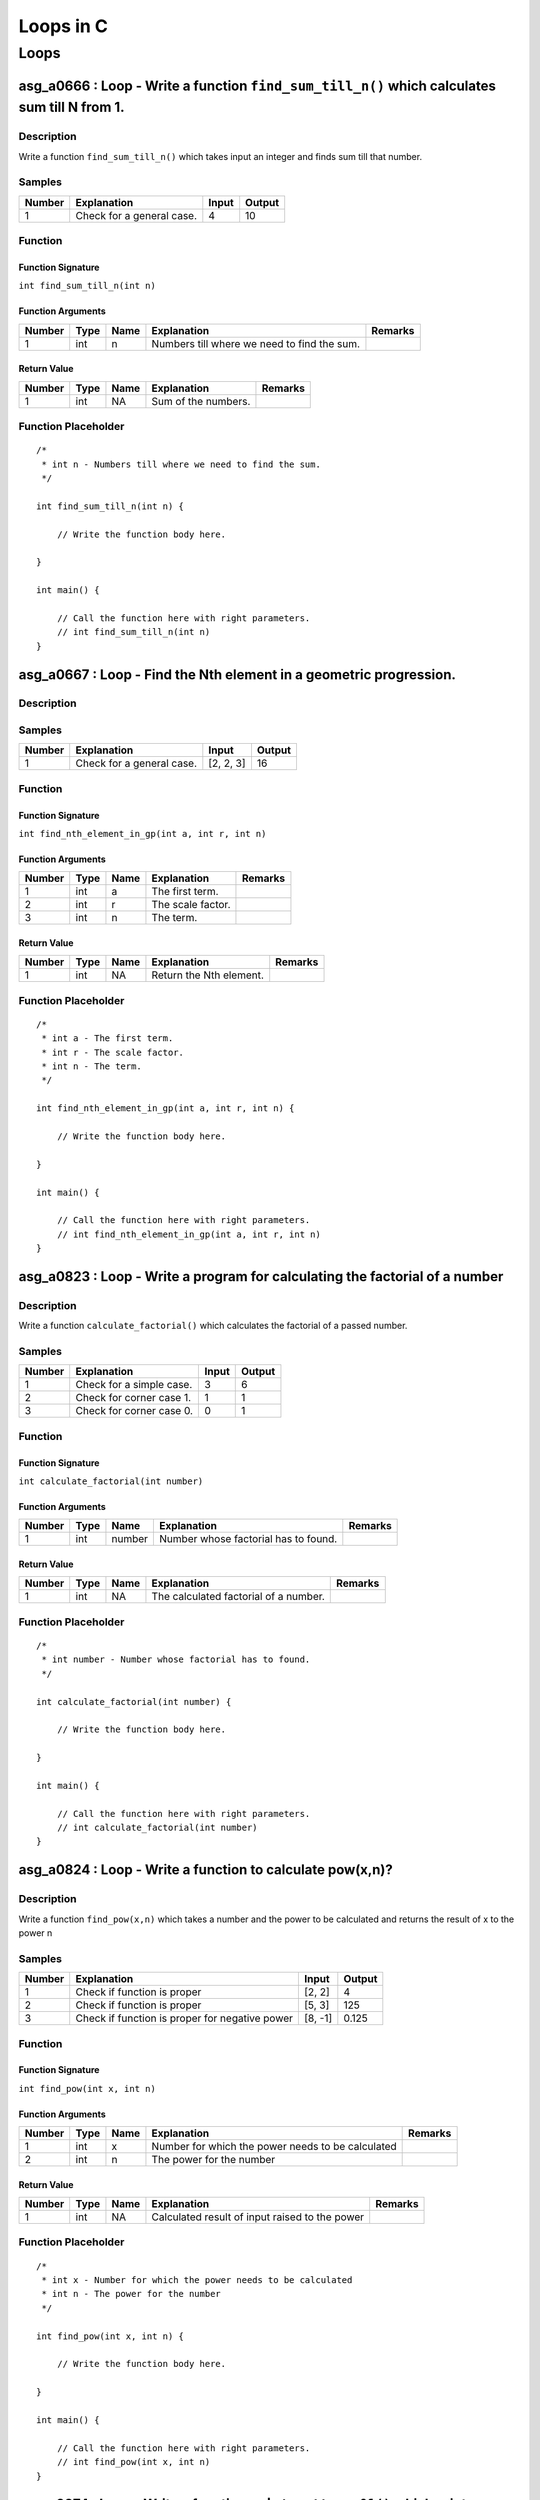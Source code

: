 

==========
Loops in C
==========


*****
Loops
*****


---------------------------------------------------------------------------------------------
asg_a0666 : Loop - Write a function ``find_sum_till_n()`` which calculates sum till N from 1.
---------------------------------------------------------------------------------------------


'''''''''''
Description
'''''''''''

Write a function ``find_sum_till_n()`` which takes input an integer and finds sum till that number.


'''''''
Samples
'''''''
========  =========================  =======  ========
  Number  Explanation                  Input    Output
========  =========================  =======  ========
       1  Check for a general case.        4        10
========  =========================  =======  ========


''''''''
Function
''''''''


^^^^^^^^^^^^^^^^^^
Function Signature
^^^^^^^^^^^^^^^^^^

``int find_sum_till_n(int n)``


^^^^^^^^^^^^^^^^^^
Function Arguments
^^^^^^^^^^^^^^^^^^
========  ======  ======  ===========================================  =========
  Number  Type    Name    Explanation                                  Remarks
========  ======  ======  ===========================================  =========
       1  int     n       Numbers till where we need to find the sum.
========  ======  ======  ===========================================  =========


^^^^^^^^^^^^
Return Value
^^^^^^^^^^^^
========  ======  ======  ===================  =========
  Number  Type    Name    Explanation          Remarks
========  ======  ======  ===================  =========
       1  int     NA      Sum of the numbers.
========  ======  ======  ===================  =========


''''''''''''''''''''
Function Placeholder
''''''''''''''''''''

::

	/*
	 * int n - Numbers till where we need to find the sum.
	 */
	
	int find_sum_till_n(int n) {
	
	    // Write the function body here.
	
	}
	
	int main() {
	
	    // Call the function here with right parameters.
	    // int find_sum_till_n(int n)
	}

.. raw:: latex

    \clearpage


-------------------------------------------------------------------
asg_a0667 : Loop - Find the Nth element in a geometric progression.
-------------------------------------------------------------------


'''''''''''
Description
'''''''''''




'''''''
Samples
'''''''
========  =========================  =========  ========
  Number  Explanation                Input        Output
========  =========================  =========  ========
       1  Check for a general case.  [2, 2, 3]        16
========  =========================  =========  ========


''''''''
Function
''''''''


^^^^^^^^^^^^^^^^^^
Function Signature
^^^^^^^^^^^^^^^^^^

``int find_nth_element_in_gp(int a, int r, int n)``


^^^^^^^^^^^^^^^^^^
Function Arguments
^^^^^^^^^^^^^^^^^^
========  ======  ======  =================  =========
  Number  Type    Name    Explanation        Remarks
========  ======  ======  =================  =========
       1  int     a       The first term.
       2  int     r       The scale factor.
       3  int     n       The term.
========  ======  ======  =================  =========


^^^^^^^^^^^^
Return Value
^^^^^^^^^^^^
========  ======  ======  =======================  =========
  Number  Type    Name    Explanation              Remarks
========  ======  ======  =======================  =========
       1  int     NA      Return the Nth element.
========  ======  ======  =======================  =========


''''''''''''''''''''
Function Placeholder
''''''''''''''''''''

::

	/*
	 * int a - The first term.
	 * int r - The scale factor.
	 * int n - The term.
	 */
	
	int find_nth_element_in_gp(int a, int r, int n) {
	
	    // Write the function body here.
	
	}
	
	int main() {
	
	    // Call the function here with right parameters.
	    // int find_nth_element_in_gp(int a, int r, int n)
	}

.. raw:: latex

    \clearpage


----------------------------------------------------------------------------
asg_a0823 : Loop - Write a program for calculating the factorial of a number
----------------------------------------------------------------------------


'''''''''''
Description
'''''''''''

Write a function ``calculate_factorial()`` which calculates the factorial of a passed number.


'''''''
Samples
'''''''
========  ========================  =======  ========
  Number  Explanation                 Input    Output
========  ========================  =======  ========
       1  Check for a simple case.        3         6
       2  Check for corner case 1.        1         1
       3  Check for corner case 0.        0         1
========  ========================  =======  ========


''''''''
Function
''''''''


^^^^^^^^^^^^^^^^^^
Function Signature
^^^^^^^^^^^^^^^^^^

``int calculate_factorial(int number)``


^^^^^^^^^^^^^^^^^^
Function Arguments
^^^^^^^^^^^^^^^^^^
========  ======  ======  ====================================  =========
  Number  Type    Name    Explanation                           Remarks
========  ======  ======  ====================================  =========
       1  int     number  Number whose factorial has to found.
========  ======  ======  ====================================  =========


^^^^^^^^^^^^
Return Value
^^^^^^^^^^^^
========  ======  ======  =====================================  =========
  Number  Type    Name    Explanation                            Remarks
========  ======  ======  =====================================  =========
       1  int     NA      The calculated factorial of a number.
========  ======  ======  =====================================  =========


''''''''''''''''''''
Function Placeholder
''''''''''''''''''''

::

	/*
	 * int number - Number whose factorial has to found.
	 */
	
	int calculate_factorial(int number) {
	
	    // Write the function body here.
	
	}
	
	int main() {
	
	    // Call the function here with right parameters.
	    // int calculate_factorial(int number)
	}

.. raw:: latex

    \clearpage


----------------------------------------------------------
asg_a0824 : Loop - Write a function to calculate pow(x,n)?
----------------------------------------------------------


'''''''''''
Description
'''''''''''

Write a function ``find_pow(x,n)`` which takes a number and the power to be calculated and returns the result of x to the power n


'''''''
Samples
'''''''
========  ==============================================  =======  ========
  Number  Explanation                                     Input      Output
========  ==============================================  =======  ========
       1  Check if function is proper                     [2, 2]      4
       2  Check if function is proper                     [5, 3]    125
       3  Check if function is proper for negative power  [8, -1]     0.125
========  ==============================================  =======  ========


''''''''
Function
''''''''


^^^^^^^^^^^^^^^^^^
Function Signature
^^^^^^^^^^^^^^^^^^

``int find_pow(int x, int n)``


^^^^^^^^^^^^^^^^^^
Function Arguments
^^^^^^^^^^^^^^^^^^
========  ======  ======  =================================================  =========
  Number  Type    Name    Explanation                                        Remarks
========  ======  ======  =================================================  =========
       1  int     x       Number for which the power needs to be calculated
       2  int     n       The power for the number
========  ======  ======  =================================================  =========


^^^^^^^^^^^^
Return Value
^^^^^^^^^^^^
========  ======  ======  ==============================================  =========
  Number  Type    Name    Explanation                                     Remarks
========  ======  ======  ==============================================  =========
       1  int     NA      Calculated result of input raised to the power
========  ======  ======  ==============================================  =========


''''''''''''''''''''
Function Placeholder
''''''''''''''''''''

::

	/*
	 * int x - Number for which the power needs to be calculated
	 * int n - The power for the number
	 */
	
	int find_pow(int x, int n) {
	
	    // Write the function body here.
	
	}
	
	int main() {
	
	    // Call the function here with right parameters.
	    // int find_pow(int x, int n)
	}

.. raw:: latex

    \clearpage


--------------------------------------------------------------------------------
asg_a0274 : Loop - Write a function ``print_pattern_01()`` which prints pattern.
--------------------------------------------------------------------------------


'''''''''''
Description
'''''''''''


::

    ********
    ********
    ********
    ********
    ********



'''''''
Samples
'''''''
========  =============  =======  ========
Number    Explanation    Input    Output
========  =============  =======  ========
========  =============  =======  ========


''''''''
Function
''''''''


^^^^^^^^^^^^^^^^^^
Function Signature
^^^^^^^^^^^^^^^^^^

``void print_pattern_01(void)``


^^^^^^^^^^^^^^^^^^
Function Arguments
^^^^^^^^^^^^^^^^^^
========  ======  ======  ============================================  =========
  Number  Type    Name    Explanation                                   Remarks
========  ======  ======  ============================================  =========
       1  void            Nothing needs to be passed to this function.
========  ======  ======  ============================================  =========


^^^^^^^^^^^^
Return Value
^^^^^^^^^^^^
========  ======  ======  =============================================  =========
  Number  Type    Name    Explanation                                    Remarks
========  ======  ======  =============================================  =========
       1  void    NA      The output needs to be printed on the screen.
========  ======  ======  =============================================  =========


''''''''''''''''''''
Function Placeholder
''''''''''''''''''''

::

	/*
	 * void  - Nothing needs to be passed to this function.
	 */
	
	void print_pattern_01(void) {
	
	    // Write the function body here.
	
	}
	
	int main() {
	
	    // Call the function here with right parameters.
	    // void print_pattern_01(void)
	}

.. raw:: latex

    \clearpage


------------------------------------------------------------------------------------
asg_a0275 : Loop - Write a function ``print_pattern_02()`` which prints the pattern.
------------------------------------------------------------------------------------


'''''''''''
Description
'''''''''''


::

    *****
    ****
    ***
    **
    *



'''''''
Samples
'''''''
========  =============  =======  ========
Number    Explanation    Input    Output
========  =============  =======  ========
========  =============  =======  ========


''''''''
Function
''''''''


^^^^^^^^^^^^^^^^^^
Function Signature
^^^^^^^^^^^^^^^^^^

``void print_pattern_02(void)``


^^^^^^^^^^^^^^^^^^
Function Arguments
^^^^^^^^^^^^^^^^^^
========  ======  ======  ========================================  =========
  Number  Type    Name    Explanation                               Remarks
========  ======  ======  ========================================  =========
       1  void            Nothing will be passed to this function.
========  ======  ======  ========================================  =========


^^^^^^^^^^^^
Return Value
^^^^^^^^^^^^
========  ======  ======  ==========================================  =========
  Number  Type    Name    Explanation                                 Remarks
========  ======  ======  ==========================================  =========
       1  void    NA      Nothing will be returned in this function.
========  ======  ======  ==========================================  =========


''''''''''''''''''''
Function Placeholder
''''''''''''''''''''

::

	/*
	 * void  - Nothing will be passed to this function.
	 */
	
	void print_pattern_02(void) {
	
	    // Write the function body here.
	
	}
	
	int main() {
	
	    // Call the function here with right parameters.
	    // void print_pattern_02(void)
	}

.. raw:: latex

    \clearpage


------------------------------------------------------------------------------------
asg_a0276 : Loop - Write a function ``print_pattern_03()`` which prints the pattern.
------------------------------------------------------------------------------------


'''''''''''
Description
'''''''''''


:: 

    *
    **
    ***
    ****
    *****



'''''''
Samples
'''''''
========  =============  =======  ========
Number    Explanation    Input    Output
========  =============  =======  ========
========  =============  =======  ========


''''''''
Function
''''''''


^^^^^^^^^^^^^^^^^^
Function Signature
^^^^^^^^^^^^^^^^^^

``void print_pattern_03(void)``


^^^^^^^^^^^^^^^^^^
Function Arguments
^^^^^^^^^^^^^^^^^^
========  ======  ======  ========================================  =========
  Number  Type    Name    Explanation                               Remarks
========  ======  ======  ========================================  =========
       1  void            Nothing will be passed to this function.
========  ======  ======  ========================================  =========


^^^^^^^^^^^^
Return Value
^^^^^^^^^^^^
========  ======  ======  ==========================================  =========
  Number  Type    Name    Explanation                                 Remarks
========  ======  ======  ==========================================  =========
       1  void    NA      Nothing will be returned in this function.
========  ======  ======  ==========================================  =========


''''''''''''''''''''
Function Placeholder
''''''''''''''''''''

::

	/*
	 * void  - Nothing will be passed to this function.
	 */
	
	void print_pattern_03(void) {
	
	    // Write the function body here.
	
	}
	
	int main() {
	
	    // Call the function here with right parameters.
	    // void print_pattern_03(void)
	}

.. raw:: latex

    \clearpage


------------------------------------------------------------------------------------
asg_a0278 : Loop - Write a function ``print_pattern_05()`` which prints the pattern.
------------------------------------------------------------------------------------


'''''''''''
Description
'''''''''''


::

    ####*
    ###**
    ##***
    #****
    *****



'''''''
Samples
'''''''
========  =============  =======  ========
Number    Explanation    Input    Output
========  =============  =======  ========
========  =============  =======  ========


''''''''
Function
''''''''


^^^^^^^^^^^^^^^^^^
Function Signature
^^^^^^^^^^^^^^^^^^

``void print_pattern_05(void)``


^^^^^^^^^^^^^^^^^^
Function Arguments
^^^^^^^^^^^^^^^^^^
========  ======  ======  ========================================  =========
  Number  Type    Name    Explanation                               Remarks
========  ======  ======  ========================================  =========
       1  void            Nothing will be passed to this function.
========  ======  ======  ========================================  =========


^^^^^^^^^^^^
Return Value
^^^^^^^^^^^^
========  ======  ======  ==========================================  =========
  Number  Type    Name    Explanation                                 Remarks
========  ======  ======  ==========================================  =========
       1  void    NA      Nothing will be returned in this function.
========  ======  ======  ==========================================  =========


''''''''''''''''''''
Function Placeholder
''''''''''''''''''''

::

	/*
	 * void  - Nothing will be passed to this function.
	 */
	
	void print_pattern_05(void) {
	
	    // Write the function body here.
	
	}
	
	int main() {
	
	    // Call the function here with right parameters.
	    // void print_pattern_05(void)
	}

.. raw:: latex

    \clearpage


------------------------------------------------------------------------------------
asg_a0279 : Loop - Write a function ``print_pattern_05()`` which prints the pattern.
------------------------------------------------------------------------------------


'''''''''''
Description
'''''''''''


::

        *
       **
      ***
     ****
    *****



'''''''
Samples
'''''''
========  =============  =======  ========
Number    Explanation    Input    Output
========  =============  =======  ========
========  =============  =======  ========


''''''''
Function
''''''''


^^^^^^^^^^^^^^^^^^
Function Signature
^^^^^^^^^^^^^^^^^^

``void print_pattern_05(void)``


^^^^^^^^^^^^^^^^^^
Function Arguments
^^^^^^^^^^^^^^^^^^
========  ======  ======  ========================================  =========
  Number  Type    Name    Explanation                               Remarks
========  ======  ======  ========================================  =========
       1  void            Nothing will be passed to this function.
========  ======  ======  ========================================  =========


^^^^^^^^^^^^
Return Value
^^^^^^^^^^^^
========  ======  ======  ==========================================  =========
  Number  Type    Name    Explanation                                 Remarks
========  ======  ======  ==========================================  =========
       1  void    NA      Nothing will be returned in this function.
========  ======  ======  ==========================================  =========


''''''''''''''''''''
Function Placeholder
''''''''''''''''''''

::

	/*
	 * void  - Nothing will be passed to this function.
	 */
	
	void print_pattern_05(void) {
	
	    // Write the function body here.
	
	}
	
	int main() {
	
	    // Call the function here with right parameters.
	    // void print_pattern_05(void)
	}

.. raw:: latex

    \clearpage


---------------------------------------------------------------------------------
asg_a0280 : Loop - Write a function ``print_pattern()`` which prints the pattern.
---------------------------------------------------------------------------------


'''''''''''
Description
'''''''''''


::

       ***********
       ***** *****
       ****   ****
       ***     ***
       **       **
       *         *
       **       **
       ***     ***
       ****   ****
       ***** *****
       ***********



'''''''
Samples
'''''''
========  =============  =======  ========
Number    Explanation    Input    Output
========  =============  =======  ========
========  =============  =======  ========


''''''''
Function
''''''''


^^^^^^^^^^^^^^^^^^
Function Signature
^^^^^^^^^^^^^^^^^^

``void print_pattern(void)``


^^^^^^^^^^^^^^^^^^
Function Arguments
^^^^^^^^^^^^^^^^^^
========  ======  ======  ========================================  =========
  Number  Type    Name    Explanation                               Remarks
========  ======  ======  ========================================  =========
       1  void            Nothing will be passed to this function.
========  ======  ======  ========================================  =========


^^^^^^^^^^^^
Return Value
^^^^^^^^^^^^
========  ======  ======  ==========================================  =========
  Number  Type    Name    Explanation                                 Remarks
========  ======  ======  ==========================================  =========
       1  void    NA      Nothing will be returned in this function.
========  ======  ======  ==========================================  =========


''''''''''''''''''''
Function Placeholder
''''''''''''''''''''

::

	/*
	 * void  - Nothing will be passed to this function.
	 */
	
	void print_pattern(void) {
	
	    // Write the function body here.
	
	}
	
	int main() {
	
	    // Call the function here with right parameters.
	    // void print_pattern(void)
	}

.. raw:: latex

    \clearpage


-------------------------------------------------------------------------------
asg_a0281 : Loop - Write a function ``print_pattern()`` which prints a pattern.
-------------------------------------------------------------------------------


'''''''''''
Description
'''''''''''


::

         *
        ***
       *****
      *******
     *********
      *******
       *****
        ***
         *



'''''''
Samples
'''''''
========  =============  =======  ========
Number    Explanation    Input    Output
========  =============  =======  ========
========  =============  =======  ========


''''''''
Function
''''''''


^^^^^^^^^^^^^^^^^^
Function Signature
^^^^^^^^^^^^^^^^^^

``void print_pattern(void)``


^^^^^^^^^^^^^^^^^^
Function Arguments
^^^^^^^^^^^^^^^^^^
========  ======  ======  ========================================  =========
  Number  Type    Name    Explanation                               Remarks
========  ======  ======  ========================================  =========
       1  void            Nothing will be passed to this function.
========  ======  ======  ========================================  =========


^^^^^^^^^^^^
Return Value
^^^^^^^^^^^^
========  ======  ======  ==========================================  =========
  Number  Type    Name    Explanation                                 Remarks
========  ======  ======  ==========================================  =========
       1  void    NA      Nothing will be returned in this function.
========  ======  ======  ==========================================  =========


''''''''''''''''''''
Function Placeholder
''''''''''''''''''''

::

	/*
	 * void  - Nothing will be passed to this function.
	 */
	
	void print_pattern(void) {
	
	    // Write the function body here.
	
	}
	
	int main() {
	
	    // Call the function here with right parameters.
	    // void print_pattern(void)
	}

.. raw:: latex

    \clearpage


---------------------------------------------------------------------------------
asg_a0283 : Loop - Write a function ``print_pattern()`` which prints the pattern.
---------------------------------------------------------------------------------


'''''''''''
Description
'''''''''''


::

    *********
     *******
      *****
       ***
        *
       ***
      *****
     *******
    *********



'''''''
Samples
'''''''
========  =============  =======  ========
Number    Explanation    Input    Output
========  =============  =======  ========
========  =============  =======  ========


''''''''
Function
''''''''


^^^^^^^^^^^^^^^^^^
Function Signature
^^^^^^^^^^^^^^^^^^

``void print_pattern(void)``


^^^^^^^^^^^^^^^^^^
Function Arguments
^^^^^^^^^^^^^^^^^^
========  ======  ======  ========================================  =========
  Number  Type    Name    Explanation                               Remarks
========  ======  ======  ========================================  =========
       1  void            Nothing will be passed to this function.
========  ======  ======  ========================================  =========


^^^^^^^^^^^^
Return Value
^^^^^^^^^^^^
========  ======  ======  ==========================================  =========
  Number  Type    Name    Explanation                                 Remarks
========  ======  ======  ==========================================  =========
       1  void    NA      Nothing will be returned in this function.
========  ======  ======  ==========================================  =========


''''''''''''''''''''
Function Placeholder
''''''''''''''''''''

::

	/*
	 * void  - Nothing will be passed to this function.
	 */
	
	void print_pattern(void) {
	
	    // Write the function body here.
	
	}
	
	int main() {
	
	    // Call the function here with right parameters.
	    // void print_pattern(void)
	}

.. raw:: latex

    \clearpage


-----------------------------------------------------------------------------
asg_a0284 : Loop - Write a function ``print_pattern()`` to print the pattern.
-----------------------------------------------------------------------------


'''''''''''
Description
'''''''''''


::

            *********
           *********
          *********
         *********
        *********
       *********
      *********



'''''''
Samples
'''''''
========  =============  =======  ========
Number    Explanation    Input    Output
========  =============  =======  ========
========  =============  =======  ========


''''''''
Function
''''''''


^^^^^^^^^^^^^^^^^^
Function Signature
^^^^^^^^^^^^^^^^^^

``void print_pattern(void)``


^^^^^^^^^^^^^^^^^^
Function Arguments
^^^^^^^^^^^^^^^^^^
========  ======  ======  ========================================  =========
  Number  Type    Name    Explanation                               Remarks
========  ======  ======  ========================================  =========
       1  void            Nothing will be passed to this function.
========  ======  ======  ========================================  =========


^^^^^^^^^^^^
Return Value
^^^^^^^^^^^^
========  ======  ======  ==========================================  =========
  Number  Type    Name    Explanation                                 Remarks
========  ======  ======  ==========================================  =========
       1  void    NA      Nothing will be returned in this function.
========  ======  ======  ==========================================  =========


''''''''''''''''''''
Function Placeholder
''''''''''''''''''''

::

	/*
	 * void  - Nothing will be passed to this function.
	 */
	
	void print_pattern(void) {
	
	    // Write the function body here.
	
	}
	
	int main() {
	
	    // Call the function here with right parameters.
	    // void print_pattern(void)
	}

.. raw:: latex

    \clearpage


--------------------------------------------------------
asg_a2246 : Loop - Sum of even terms in Fibonacci series
--------------------------------------------------------


'''''''''''
Description
'''''''''''

Each new term in the Fibonacci sequence is generated by adding the previous two terms. By starting with 1 and 2, the first 10 terms will be: 0, 1, 1, 2, 3, 5, 8, 13, 21, 34, 55, 89. Write a function which returns the sum of the even numbers in the Fibonacci series for N terms. The function name should be ``find_sum_of_even_numbers_fibonacci()``.


'''''''
Samples
'''''''
========  =============  =======  ========
  Number  Explanation    Input    Output
========  =============  =======  ========
       1                          #
========  =============  =======  ========


''''''''
Function
''''''''


^^^^^^^^^^^^^^^^^^
Function Signature
^^^^^^^^^^^^^^^^^^

``int find_sum_of_even_numbers_fibonacci(int n)``


^^^^^^^^^^^^^^^^^^
Function Arguments
^^^^^^^^^^^^^^^^^^
========  ======  ======  ==================================================================  =========
  Number  Type    Name    Explanation                                                         Remarks
========  ======  ======  ==================================================================  =========
       1  int     int     The highest number till which we have to find the Fibonacci terms.
========  ======  ======  ==================================================================  =========


^^^^^^^^^^^^
Return Value
^^^^^^^^^^^^
========  ======  ======  =================  =========
  Number  Type    Name    Explanation        Remarks
========  ======  ======  =================  =========
       1  int     NA      The result value.
========  ======  ======  =================  =========


''''''''''''''''''''
Function Placeholder
''''''''''''''''''''

::

	/*
	 * int int - The highest number till which we have to find the Fibonacci terms.
	 */
	
	int find_sum_of_even_numbers_fibonacci(int n) {
	
	    // Write the function body here.
	
	}
	
	int main() {
	
	    // Call the function here with right parameters.
	    // int find_sum_of_even_numbers_fibonacci(int n)
	}

.. raw:: latex

    \clearpage


-----------------------------------
asg_a2247 : Loop - nth prime number
-----------------------------------


'''''''''''
Description
'''''''''''

By listing the first six prime numbers: 2, 3, 5, 7, 11, and 13, we can see that the 6th prime is 13. Write a function ``find_nth_prime()``.


'''''''
Samples
'''''''
========  =============  =======  ========
  Number  Explanation    Input    Output
========  =============  =======  ========
       1                          #
========  =============  =======  ========


''''''''
Function
''''''''


^^^^^^^^^^^^^^^^^^
Function Signature
^^^^^^^^^^^^^^^^^^

``int find_nth_prime(int n)``


^^^^^^^^^^^^^^^^^^
Function Arguments
^^^^^^^^^^^^^^^^^^
========  ======  ======  =====================================  =========
  Number  Type    Name    Explanation                            Remarks
========  ======  ======  =====================================  =========
       1  int     n       The nth prime number to be found out.
========  ======  ======  =====================================  =========


^^^^^^^^^^^^
Return Value
^^^^^^^^^^^^
========  ======  ======  ==================================  =========
  Number  Type    Name    Explanation                         Remarks
========  ======  ======  ==================================  =========
       1  int     NA      The value of the nth prime number.
========  ======  ======  ==================================  =========


''''''''''''''''''''
Function Placeholder
''''''''''''''''''''

::

	/*
	 * int n - The nth prime number to be found out.
	 */
	
	int find_nth_prime(int n) {
	
	    // Write the function body here.
	
	}
	
	int main() {
	
	    // Call the function here with right parameters.
	    // int find_nth_prime(int n)
	}

.. raw:: latex

    \clearpage


---------------------------------------------------------------
asg_a0870 : Loop - generate the next prime after a given number
---------------------------------------------------------------


'''''''''''
Description
'''''''''''

Write a function ``find_next_prime(int prime_number)`` which takes input a prime number and returns the next prime number after that input number.


'''''''
Samples
'''''''
========  ===============================  =======  ========
  Number  Explanation                      Input      Output
========  ===============================  =======  ========
       1  Check if the function is proper  [3]             5
       2  Check if the function is proper  [12]            0
========  ===============================  =======  ========


''''''''
Function
''''''''


^^^^^^^^^^^^^^^^^^
Function Signature
^^^^^^^^^^^^^^^^^^

``int find_next_prime(int prime_number)``


^^^^^^^^^^^^^^^^^^
Function Arguments
^^^^^^^^^^^^^^^^^^
========  ======  ============  ==================  =========
  Number  Type    Name          Explanation         Remarks
========  ======  ============  ==================  =========
       1  int     prime_number  Input prime number
========  ======  ============  ==================  =========


^^^^^^^^^^^^
Return Value
^^^^^^^^^^^^
========  ======  ======  ==================================================  =========
  Number  Type    Name    Explanation                                         Remarks
========  ======  ======  ==================================================  =========
       1  int     NA      The next prime number after the input prime number
========  ======  ======  ==================================================  =========


''''''''''''''''''''
Function Placeholder
''''''''''''''''''''

::

	/*
	 * int prime_number - Input prime number
	 */
	
	int find_next_prime(int prime_number) {
	
	    // Write the function body here.
	
	}
	
	int main() {
	
	    // Call the function here with right parameters.
	    // int find_next_prime(int prime_number)
	}

.. raw:: latex

    \clearpage


--------------------------------------------------------------------
asg_a0827 : Loop - Write a program to generate Nth Fibonacci number.
--------------------------------------------------------------------


'''''''''''
Description
'''''''''''

Write a function ``gen_fibonacci()`` which generates the Nth Fibonacci number.


'''''''
Samples
'''''''
========  =============  =======  ========
  Number  Explanation      Input    Output
========  =============  =======  ========
       1                       5         3
========  =============  =======  ========


''''''''
Function
''''''''


^^^^^^^^^^^^^^^^^^
Function Signature
^^^^^^^^^^^^^^^^^^

``int gen_fibonacci(int n)``


^^^^^^^^^^^^^^^^^^
Function Arguments
^^^^^^^^^^^^^^^^^^
========  ======  ======  =====================================  =========
  Number  Type    Name    Explanation                            Remarks
========  ======  ======  =====================================  =========
       1  int     n       The Fibonacci number to be generated.
========  ======  ======  =====================================  =========


^^^^^^^^^^^^
Return Value
^^^^^^^^^^^^
========  ======  ======  =========================  =========
  Number  Type    Name    Explanation                Remarks
========  ======  ======  =========================  =========
       1  int     NA      The Nth Fibonacci number.
========  ======  ======  =========================  =========


''''''''''''''''''''
Function Placeholder
''''''''''''''''''''

::

	/*
	 * int n - The Fibonacci number to be generated.
	 */
	
	int gen_fibonacci(int n) {
	
	    // Write the function body here.
	
	}
	
	int main() {
	
	    // Call the function here with right parameters.
	    // int gen_fibonacci(int n)
	}

.. raw:: latex

    \clearpage


-----------------------------------------
asg_a0285 : Loop - Program to print a Hut
-----------------------------------------


'''''''''''
Description
'''''''''''


::

            *********
           *********x*
          *********xxx*
         *********xxxxx*
        *********xxxxxxx*
       *********xxxxx xxx*
     ********* xxxxx   xxx*
      ########|xxxxxx xxxx|  
      ########|xxxxxxxxxxx| 
      ###  ###|xxxxxxxxxxx|  
      ###  ###|xxxxxxxxxxx|  
      ###  ###|xxxxxxxxxxx|  
      ---------------------



'''''''
Samples
'''''''
========  =====================================  ==========  ==========
  Number  Explanation                            Input       Output
========  =====================================  ==========  ==========
       1  Check for a general case.              HelloWorld  HeLlOwOrLd
       2  Check for all "lowercase" characters.  helloworld  HeLlOwOrLd
       3  Check for all "UPPERCASE" characters.  HELLOWORLD  HeLlOwOrLd
========  =====================================  ==========  ==========


''''''''
Function
''''''''


^^^^^^^^^^^^^^^^^^
Function Signature
^^^^^^^^^^^^^^^^^^

``void print_pattern(void)``


^^^^^^^^^^^^^^^^^^
Function Arguments
^^^^^^^^^^^^^^^^^^
========  ======  ======  ============================================  =========
  Number  Type    Name    Explanation                                   Remarks
========  ======  ======  ============================================  =========
       1  void            Nothing needs to be passed to this function.
========  ======  ======  ============================================  =========


^^^^^^^^^^^^
Return Value
^^^^^^^^^^^^
========  ======  ======  =============================================  =========
  Number  Type    Name    Explanation                                    Remarks
========  ======  ======  =============================================  =========
       1  void    NA      The output needs to be printed on the screen.
========  ======  ======  =============================================  =========


''''''''''''''''''''
Function Placeholder
''''''''''''''''''''

::

	/*
	 * void  - Nothing needs to be passed to this function.
	 */
	
	void print_pattern(void) {
	
	    // Write the function body here.
	
	}
	
	int main() {
	
	    // Call the function here with right parameters.
	    // void print_pattern(void)
	}

.. raw:: latex

    \clearpage
